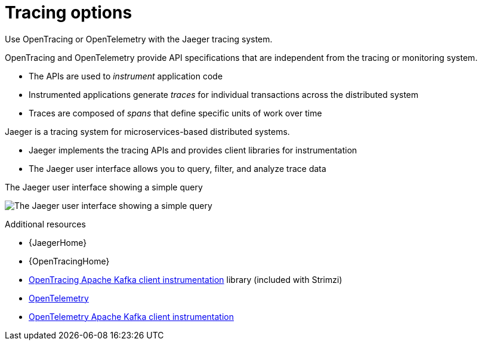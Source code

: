 // Module included in the following assemblies:
//
// assembly-distributed-tracing.adoc

[id='con-overview-tracing-{context}']
= Tracing options

[role="_abstract"]
Use OpenTracing or OpenTelemetry with the Jaeger tracing system.

OpenTracing and OpenTelemetry provide API specifications that are independent from the tracing or monitoring system.

* The APIs are used to _instrument_ application code

* Instrumented applications generate _traces_ for individual transactions across the distributed system

* Traces are composed of _spans_ that define specific units of work over time

Jaeger is a tracing system for microservices-based distributed systems.

* Jaeger implements the tracing APIs and provides client libraries for instrumentation

* The Jaeger user interface allows you to query, filter, and analyze trace data

.The Jaeger user interface showing a simple query
image:image_con-overview-distributed-tracing.png[The Jaeger user interface showing a simple query]

[role="_additional-resources"]
.Additional resources

* {JaegerHome}
* {OpenTracingHome}
* link:https://github.com/opentracing-contrib/java-kafka-client/blob/master/README.md[OpenTracing Apache Kafka client instrumentation^] library (included with Strimzi)
* link:https://opentelemetry.io/[OpenTelemetry^]
* link:https://github.com/open-telemetry/opentelemetry-java-instrumentation/tree/main/instrumentation/kafka/kafka-clients[OpenTelemetry Apache Kafka client instrumentation^]
